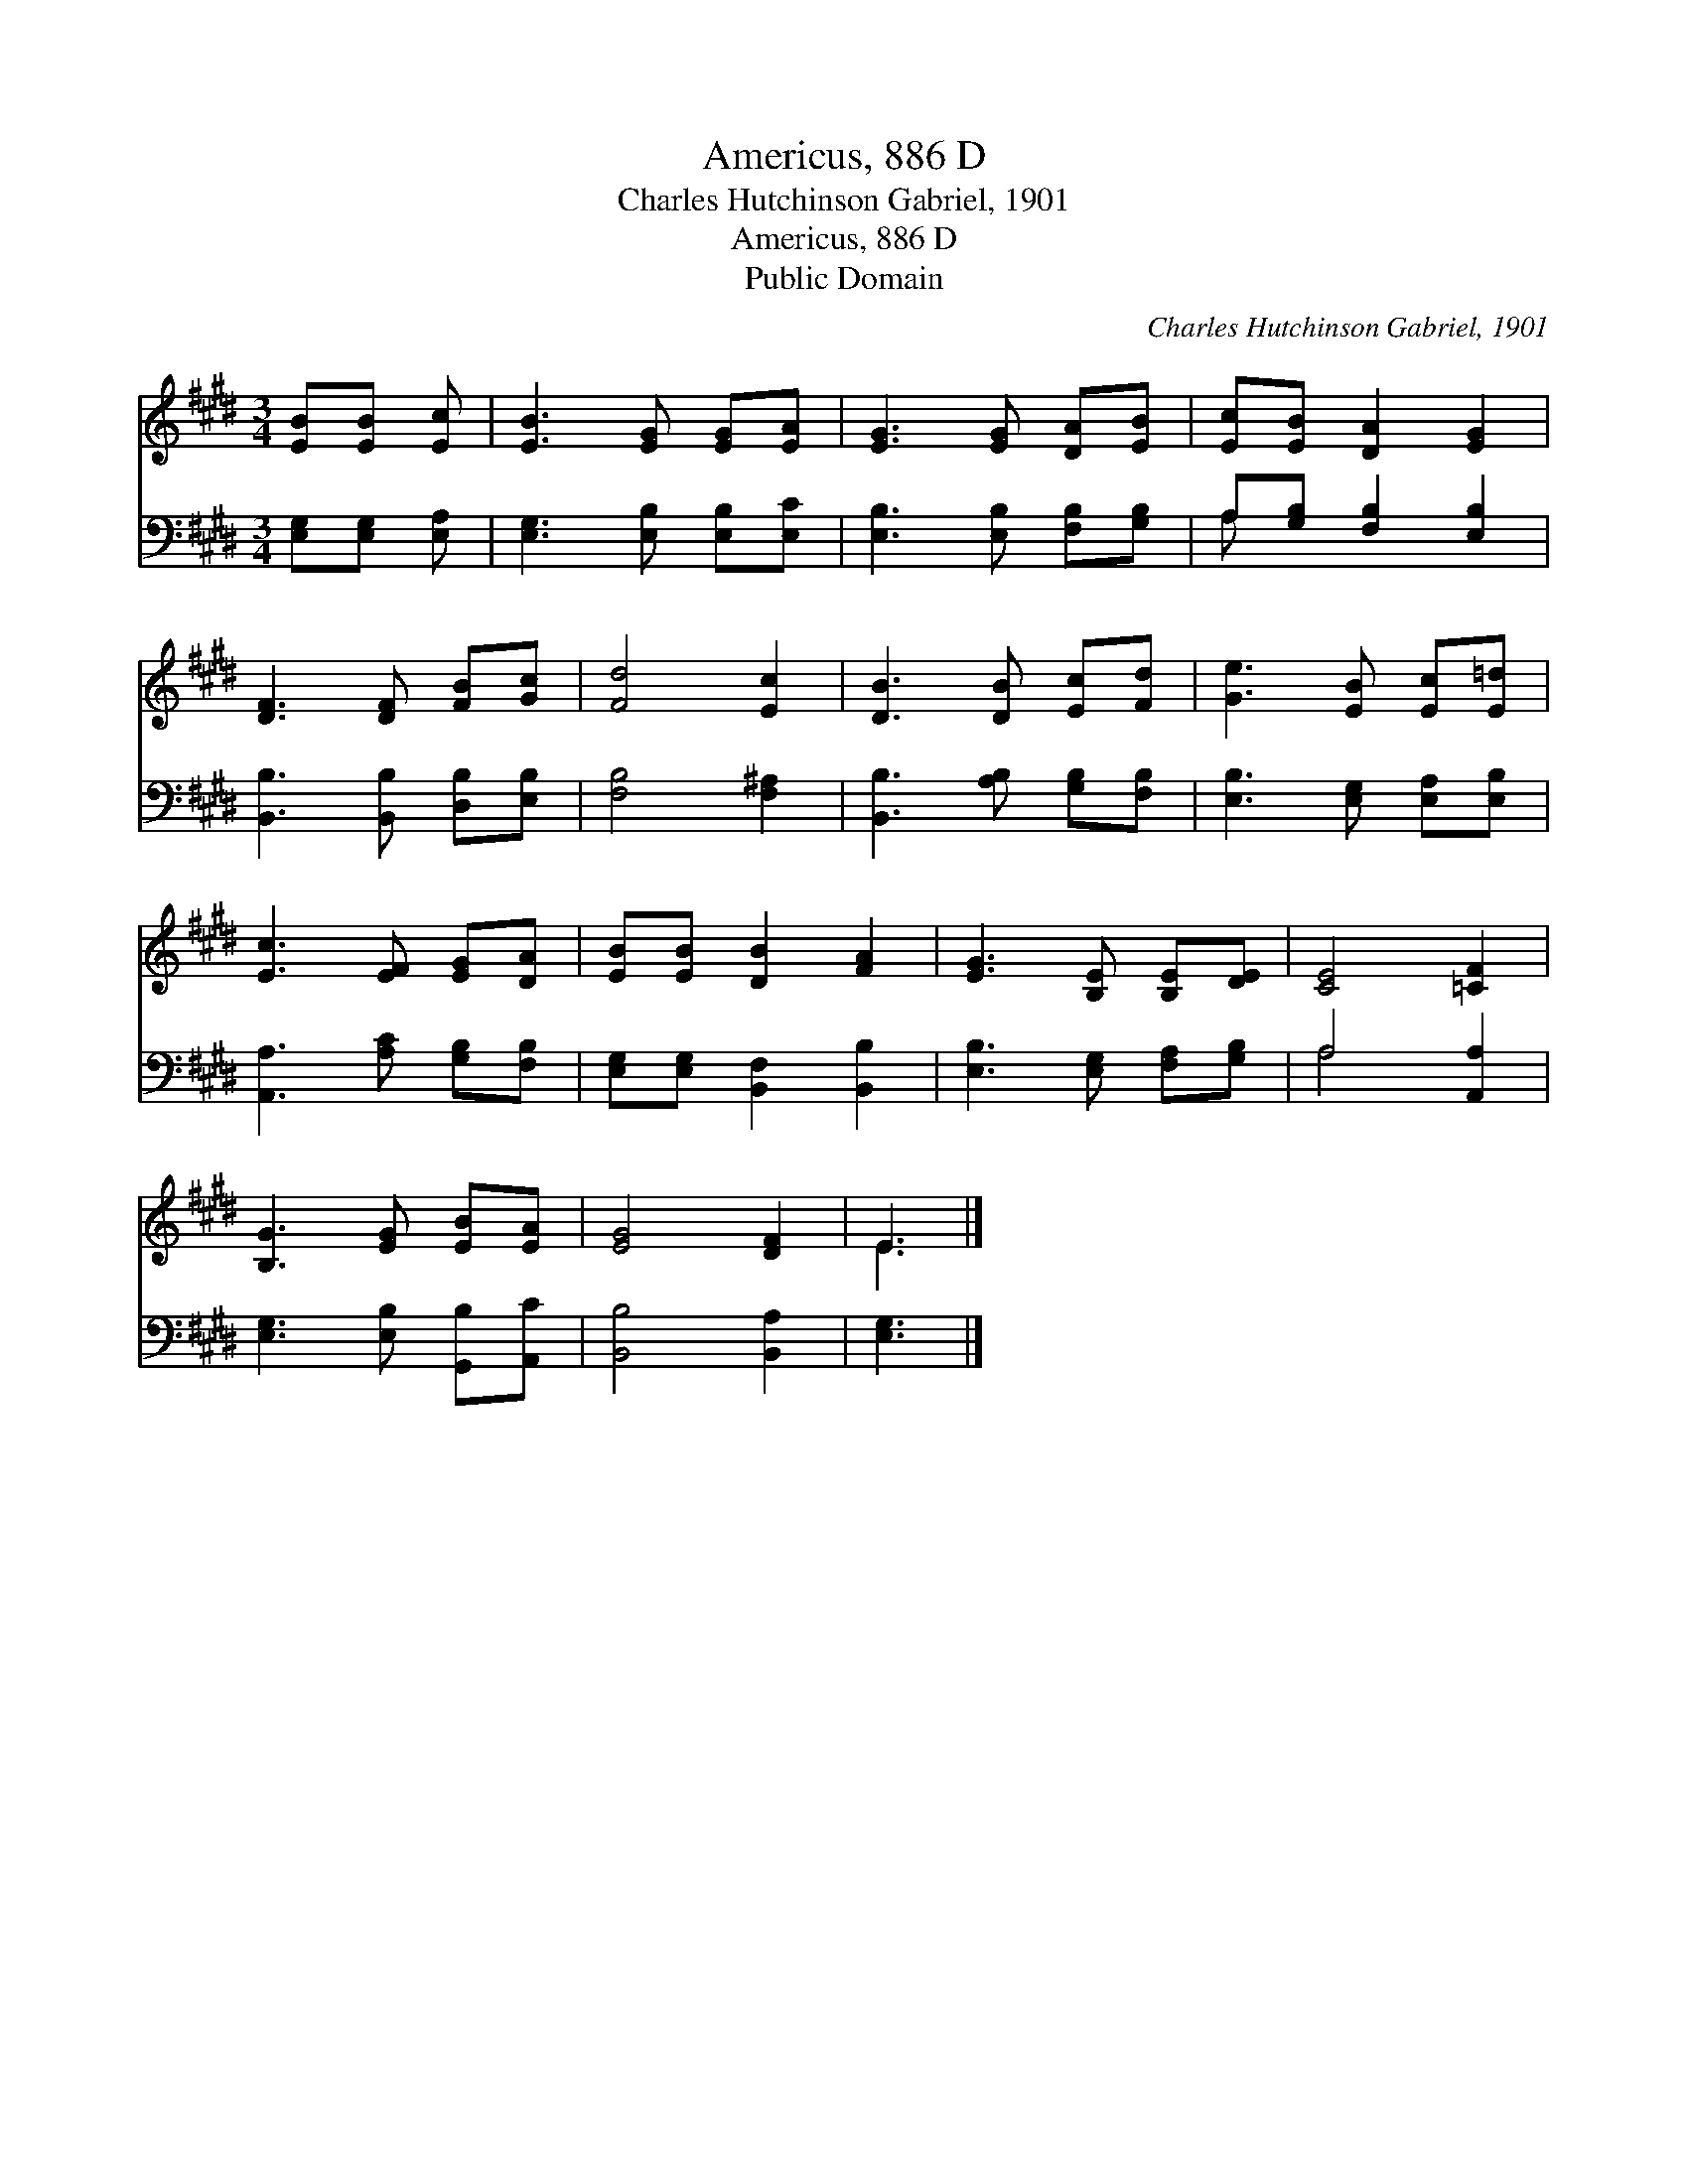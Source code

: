 X:1
T:Americus, 886 D
T:Charles Hutchinson Gabriel, 1901
T:Americus, 886 D
T:Public Domain
C:Charles Hutchinson Gabriel, 1901
Z:Public Domain
%%score ( 1 2 ) ( 3 4 )
L:1/8
M:3/4
K:E
V:1 treble 
V:2 treble 
V:3 bass 
V:4 bass 
V:1
 [EB][EB] [Ec] | [EB]3 [EG] [EG][EA] | [EG]3 [EG] [DA][EB] | [Ec][EB] [DA]2 [EG]2 | %4
 [DF]3 [DF] [FB][Gc] | [Fd]4 [Ec]2 | [DB]3 [DB] [Ec][Fd] | [Ge]3 [EB] [Ec][E=d] | %8
 [Ec]3 [EF] [EG][DA] | [EB][EB] [DB]2 [FA]2 | [EG]3 [B,E] [B,E][DE] | [CE]4 [=CF]2 | %12
 [B,G]3 [EG] [EB][EA] | [EG]4 [DF]2 | E3 |] %15
V:2
 x3 | x6 | x6 | x6 | x6 | x6 | x6 | x6 | x6 | x6 | x6 | x6 | x6 | x6 | E3 |] %15
V:3
 [E,G,][E,G,] [E,A,] | [E,G,]3 [E,B,] [E,B,][E,C] | [E,B,]3 [E,B,] [F,B,][G,B,] | %3
 A,[G,B,] [F,B,]2 [E,B,]2 | [B,,B,]3 [B,,B,] [D,B,][E,B,] | [F,B,]4 [F,^A,]2 | %6
 [B,,B,]3 [A,B,] [G,B,][F,B,] | [E,B,]3 [E,G,] [E,A,][E,B,] | [A,,A,]3 [A,C] [G,B,][F,B,] | %9
 [E,G,][E,G,] [B,,F,]2 [B,,B,]2 | [E,B,]3 [E,G,] [F,A,][G,B,] | A,4 [A,,A,]2 | %12
 [E,G,]3 [E,B,] [G,,B,][A,,C] | [B,,B,]4 [B,,A,]2 | [E,G,]3 |] %15
V:4
 x3 | x6 | x6 | A, x5 | x6 | x6 | x6 | x6 | x6 | x6 | x6 | A,4 x2 | x6 | x6 | x3 |] %15

